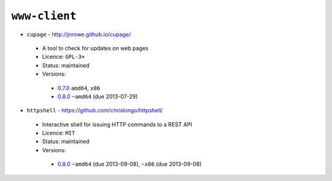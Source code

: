 ``www-client``
--------------

* ``cupage`` - http://jnrowe.github.io/cupage/

 * A tool to check for updates on web pages
 * Licence: ``GPL-3+``
 * Status: maintained
 * Versions:

  * `0.7.0 <https://github.com/JNRowe/jnrowe-misc/blob/master/www-client/cupage/cupage-0.7.0.ebuild>`__  ``amd64``, ``x86``
  * `0.8.0 <https://github.com/JNRowe/jnrowe-misc/blob/master/www-client/cupage/cupage-0.8.0.ebuild>`__  ``~amd64`` (due 2013-07-29)

* ``httpshell`` - https://github.com/chrislongo/httpshell/

 * Interactive shell for issuing HTTP commands to a REST API
 * Licence: ``MIT``
 * Status: maintained
 * Versions:

  * `0.8.0 <https://github.com/JNRowe/jnrowe-misc/blob/master/www-client/httpshell/httpshell-0.8.0.ebuild>`__  ``~amd64`` (due 2013-09-08), ``~x86`` (due 2013-09-08)

